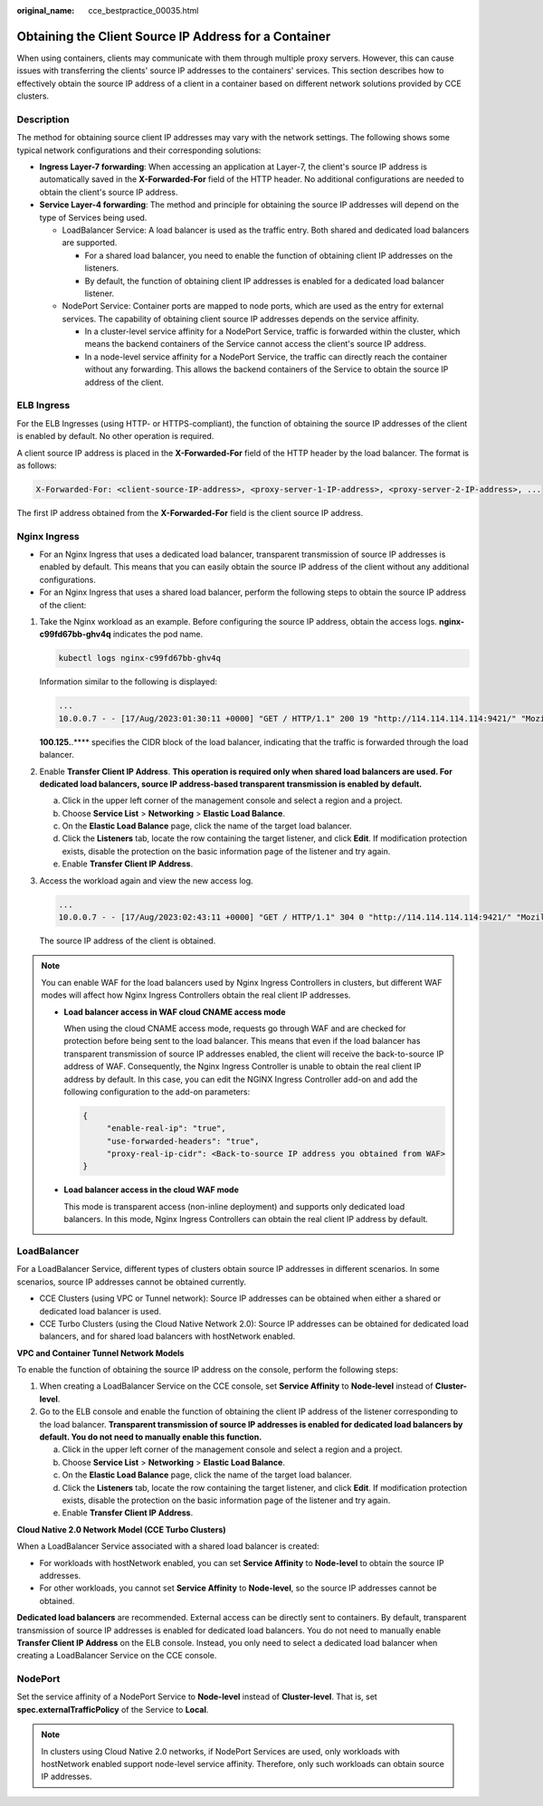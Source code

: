 :original_name: cce_bestpractice_00035.html

.. _cce_bestpractice_00035:

Obtaining the Client Source IP Address for a Container
======================================================

When using containers, clients may communicate with them through multiple proxy servers. However, this can cause issues with transferring the clients' source IP addresses to the containers' services. This section describes how to effectively obtain the source IP address of a client in a container based on different network solutions provided by CCE clusters.

Description
-----------

The method for obtaining source client IP addresses may vary with the network settings. The following shows some typical network configurations and their corresponding solutions:

-  **Ingress Layer-7 forwarding**: When accessing an application at Layer-7, the client's source IP address is automatically saved in the **X-Forwarded-For** field of the HTTP header. No additional configurations are needed to obtain the client's source IP address.
-  **Service Layer-4 forwarding**: The method and principle for obtaining the source IP addresses will depend on the type of Services being used.

   -  LoadBalancer Service: A load balancer is used as the traffic entry. Both shared and dedicated load balancers are supported.

      -  For a shared load balancer, you need to enable the function of obtaining client IP addresses on the listeners.
      -  By default, the function of obtaining client IP addresses is enabled for a dedicated load balancer listener.

   -  NodePort Service: Container ports are mapped to node ports, which are used as the entry for external services. The capability of obtaining client source IP addresses depends on the service affinity.

      -  In a cluster-level service affinity for a NodePort Service, traffic is forwarded within the cluster, which means the backend containers of the Service cannot access the client's source IP address.
      -  In a node-level service affinity for a NodePort Service, the traffic can directly reach the container without any forwarding. This allows the backend containers of the Service to obtain the source IP address of the client.

ELB Ingress
-----------

For the ELB Ingresses (using HTTP- or HTTPS-compliant), the function of obtaining the source IP addresses of the client is enabled by default. No other operation is required.

A client source IP address is placed in the **X-Forwarded-For** field of the HTTP header by the load balancer. The format is as follows:

.. code-block::

   X-Forwarded-For: <client-source-IP-address>, <proxy-server-1-IP-address>, <proxy-server-2-IP-address>, ...

The first IP address obtained from the **X-Forwarded-For** field is the client source IP address.

Nginx Ingress
-------------

-  For an Nginx Ingress that uses a dedicated load balancer, transparent transmission of source IP addresses is enabled by default. This means that you can easily obtain the source IP address of the client without any additional configurations.
-  For an Nginx Ingress that uses a shared load balancer, perform the following steps to obtain the source IP address of the client:

#. Take the Nginx workload as an example. Before configuring the source IP address, obtain the access logs. **nginx-c99fd67bb-ghv4q** indicates the pod name.

   .. code-block::

      kubectl logs nginx-c99fd67bb-ghv4q

   Information similar to the following is displayed:

   .. code-block::

      ...
      10.0.0.7 - - [17/Aug/2023:01:30:11 +0000] "GET / HTTP/1.1" 200 19 "http://114.114.114.114:9421/" "Mozilla/5.0 (Windows NT 10.0; Win64; x64) AppleWebKit/537.36 (KHTML, like Gecko) Chrome/115.0.0.0 Safari/537.36 Edg/115.0.1901.203" "100.125.**.**"

   **100.125.**.*\*** specifies the CIDR block of the load balancer, indicating that the traffic is forwarded through the load balancer.

#. Enable **Transfer Client IP Address**. **This operation is required only when shared load balancers are used. For dedicated load balancers, source IP address-based transparent transmission is enabled by default.**

   a. Click |image1| in the upper left corner of the management console and select a region and a project.
   b. Choose **Service List** > **Networking** > **Elastic Load Balance**.
   c. On the **Elastic Load Balance** page, click the name of the target load balancer.
   d. Click the **Listeners** tab, locate the row containing the target listener, and click **Edit**. If modification protection exists, disable the protection on the basic information page of the listener and try again.
   e. Enable **Transfer Client IP Address**.

#. Access the workload again and view the new access log.

   .. code-block::

      ...
      10.0.0.7 - - [17/Aug/2023:02:43:11 +0000] "GET / HTTP/1.1" 304 0 "http://114.114.114.114:9421/" "Mozilla/5.0 (Windows NT 10.0; Win64; x64) AppleWebKit/537.36 (KHTML, like Gecko) Chrome/115.0.0.0 Safari/537.36 Edg/115.0.1901.203" "124.**.**.**"

   The source IP address of the client is obtained.

.. note::

   You can enable WAF for the load balancers used by Nginx Ingress Controllers in clusters, but different WAF modes will affect how Nginx Ingress Controllers obtain the real client IP addresses.

   -  **Load balancer access in WAF cloud CNAME access mode**

      When using the cloud CNAME access mode, requests go through WAF and are checked for protection before being sent to the load balancer. This means that even if the load balancer has transparent transmission of source IP addresses enabled, the client will receive the back-to-source IP address of WAF. Consequently, the Nginx Ingress Controller is unable to obtain the real client IP address by default. In this case, you can edit the NGINX Ingress Controller add-on and add the following configuration to the add-on parameters:

      .. code-block::

         {
              "enable-real-ip": "true",
              "use-forwarded-headers": "true",
              "proxy-real-ip-cidr": <Back-to-source IP address you obtained from WAF>
         }

   -  **Load balancer access in the cloud WAF mode**

      This mode is transparent access (non-inline deployment) and supports only dedicated load balancers. In this mode, Nginx Ingress Controllers can obtain the real client IP address by default.

LoadBalancer
------------

For a LoadBalancer Service, different types of clusters obtain source IP addresses in different scenarios. In some scenarios, source IP addresses cannot be obtained currently.

-  CCE Clusters (using VPC or Tunnel network): Source IP addresses can be obtained when either a shared or dedicated load balancer is used.
-  CCE Turbo Clusters (using the Cloud Native Network 2.0): Source IP addresses can be obtained for dedicated load balancers, and for shared load balancers with hostNetwork enabled.

**VPC and Container Tunnel Network Models**

To enable the function of obtaining the source IP address on the console, perform the following steps:

#. When creating a LoadBalancer Service on the CCE console, set **Service Affinity** to **Node-level** instead of **Cluster-level**.
#. Go to the ELB console and enable the function of obtaining the client IP address of the listener corresponding to the load balancer. **Transparent transmission of source IP addresses is enabled for dedicated load balancers by default. You do not need to manually enable this function.**

   a. Click |image2| in the upper left corner of the management console and select a region and a project.
   b. Choose **Service List** > **Networking** > **Elastic Load Balance**.
   c. On the **Elastic Load Balance** page, click the name of the target load balancer.
   d. Click the **Listeners** tab, locate the row containing the target listener, and click **Edit**. If modification protection exists, disable the protection on the basic information page of the listener and try again.
   e. Enable **Transfer Client IP Address**.

**Cloud Native 2.0 Network Model (CCE Turbo Clusters)**

When a LoadBalancer Service associated with a shared load balancer is created:

-  For workloads with hostNetwork enabled, you can set **Service Affinity** to **Node-level** to obtain the source IP addresses.
-  For other workloads, you cannot set **Service Affinity** to **Node-level**, so the source IP addresses cannot be obtained.

**Dedicated load balancers** are recommended. External access can be directly sent to containers. By default, transparent transmission of source IP addresses is enabled for dedicated load balancers. You do not need to manually enable **Transfer Client IP Address** on the ELB console. Instead, you only need to select a dedicated load balancer when creating a LoadBalancer Service on the CCE console.

NodePort
--------

Set the service affinity of a NodePort Service to **Node-level** instead of **Cluster-level**. That is, set **spec.externalTrafficPolicy** of the Service to **Local**.

.. note::

   In clusters using Cloud Native 2.0 networks, if NodePort Services are used, only workloads with hostNetwork enabled support node-level service affinity. Therefore, only such workloads can obtain source IP addresses.

.. |image1| image:: /_static/images/en-us_image_0000002065637006.png
.. |image2| image:: /_static/images/en-us_image_0000002101595573.png

